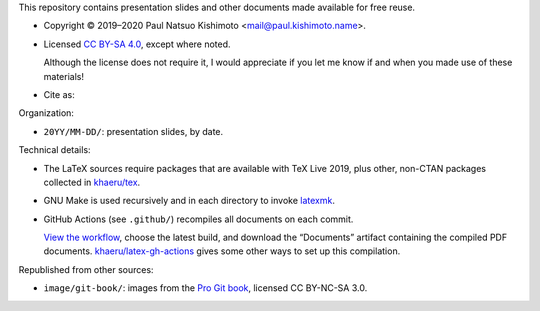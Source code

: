 This repository contains presentation slides and other documents made available for free reuse.

.. |cc| image:: https://mirrors.creativecommons.org/presskit/icons/cc.svg
   :height: 20
   :target: https://creativecommons.org/licenses/by-sa/4.0
.. |by| image:: https://mirrors.creativecommons.org/presskit/icons/by.svg
   :height: 20
   :target: https://creativecommons.org/licenses/by-sa/4.0
.. |sa| image:: https://mirrors.creativecommons.org/presskit/icons/sa.svg
   :height: 20
   :target: https://creativecommons.org/licenses/by-sa/4.0
.. |doi| image:: https://zenodo.org/badge/DOI/10.5281/zenodo.4042089.svg
   :target: https://doi.org/10.5281/zenodo.4042089

- Copyright © 2019–2020 Paul Natsuo Kishimoto <mail@paul.kishimoto.name>.
- |cc| |by| |sa| Licensed `CC BY-SA 4.0 <https://creativecommons.org/licenses/by-sa/4.0>`_, except where noted.

  Although the license does not require it, I would appreciate if you let me know if and when you made use of these materials!
- Cite as: |doi|

Organization:

- ``20YY/MM-DD/``: presentation slides, by date.

Technical details:

- The LaTeX sources require packages that are available with TeX Live 2019, plus other, non-CTAN packages collected in `khaeru/tex <https://github.com/khaeru/tex>`_.
- GNU Make is used recursively and in each directory to invoke `latexmk <https://www.ctan.org/pkg/latexmk/>`_.
- GitHub Actions (see ``.github/``) recompiles all documents on each commit.

  `View the workflow <https://github.com/khaeru/doc/actions?query=workflow%3ACompile>`_, choose the latest build, and download the “Documents” artifact containing the compiled PDF documents.
  `khaeru/latex-gh-actions <https://github.com/khaeru/latex-gh-actions>`_ gives some other ways to set up this compilation.

Republished from other sources:

- ``image/git-book/``: images from the `Pro Git book <https://github.com/progit/progit2>`_, licensed CC BY-NC-SA 3.0.
